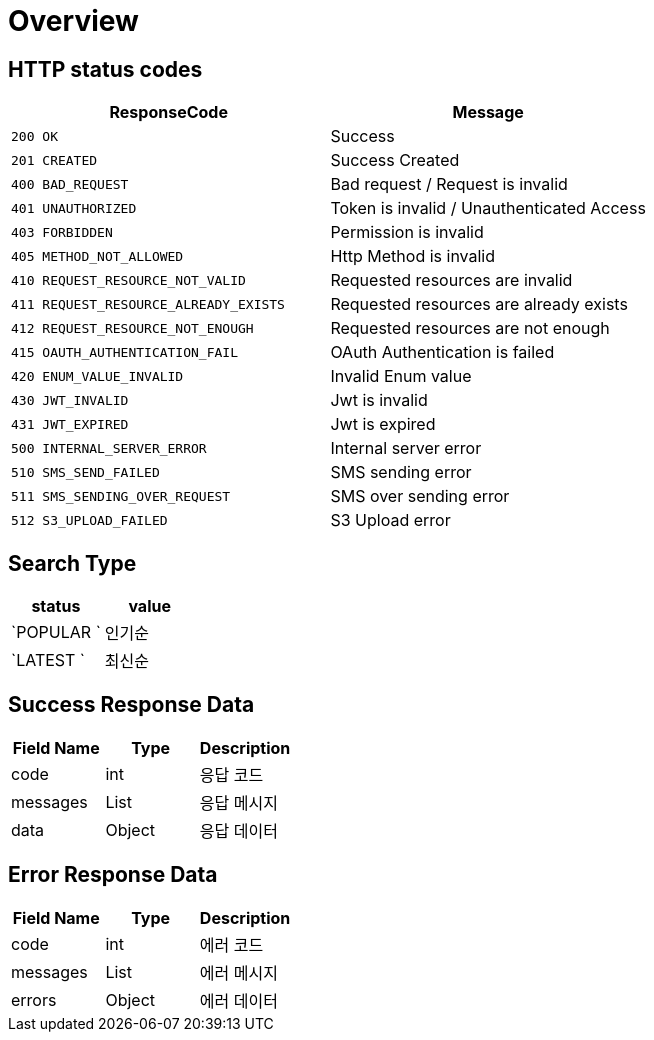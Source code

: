 [[Overview]]
= *Overview*

[[overview-http-status-codes]]
== HTTP status codes

|===
| ResponseCode | Message

| `200 OK`
| Success

| `201 CREATED`
| Success Created

| `400 BAD_REQUEST`
| Bad request / Request is invalid

| `401 UNAUTHORIZED`
| Token is invalid / Unauthenticated Access

| `403 FORBIDDEN`
| Permission is invalid

| `405 METHOD_NOT_ALLOWED`
| Http Method is invalid

| `410 REQUEST_RESOURCE_NOT_VALID`
| Requested resources are invalid

| `411 REQUEST_RESOURCE_ALREADY_EXISTS`
| Requested resources are already exists

| `412 REQUEST_RESOURCE_NOT_ENOUGH`
| Requested resources are not enough

| `415 OAUTH_AUTHENTICATION_FAIL`
| OAuth Authentication is failed

| `420 ENUM_VALUE_INVALID`
| Invalid Enum value

| `430 JWT_INVALID`
| Jwt is invalid

| `431 JWT_EXPIRED`
| Jwt is expired

| `500 INTERNAL_SERVER_ERROR`
| Internal server error

| `510 SMS_SEND_FAILED`
| SMS sending error

| `511 SMS_SENDING_OVER_REQUEST`
| SMS over sending error

| `512 S3_UPLOAD_FAILED`
| S3 Upload error

|===

== *Search Type*

|===
| status | value

| `POPULAR `
| 인기순

| `LATEST `
| 최신순

|===

[[overview-error-response]]
== *Success Response Data*

|===
| Field Name | Type | Description

| code
| int
| 응답 코드

| messages
| List
| 응답 메시지

| data
| Object
| 응답 데이터

|===

[[overview-error-response]]
== *Error Response Data*

|===
| Field Name | Type | Description

| code
| int
| 에러 코드

| messages
| List
| 에러 메시지

| errors
| Object
| 에러 데이터

|===

